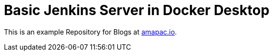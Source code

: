 = Basic Jenkins Server in Docker Desktop

This is an example Repository for Blogs at https://www.amapac.io[amapac.io].